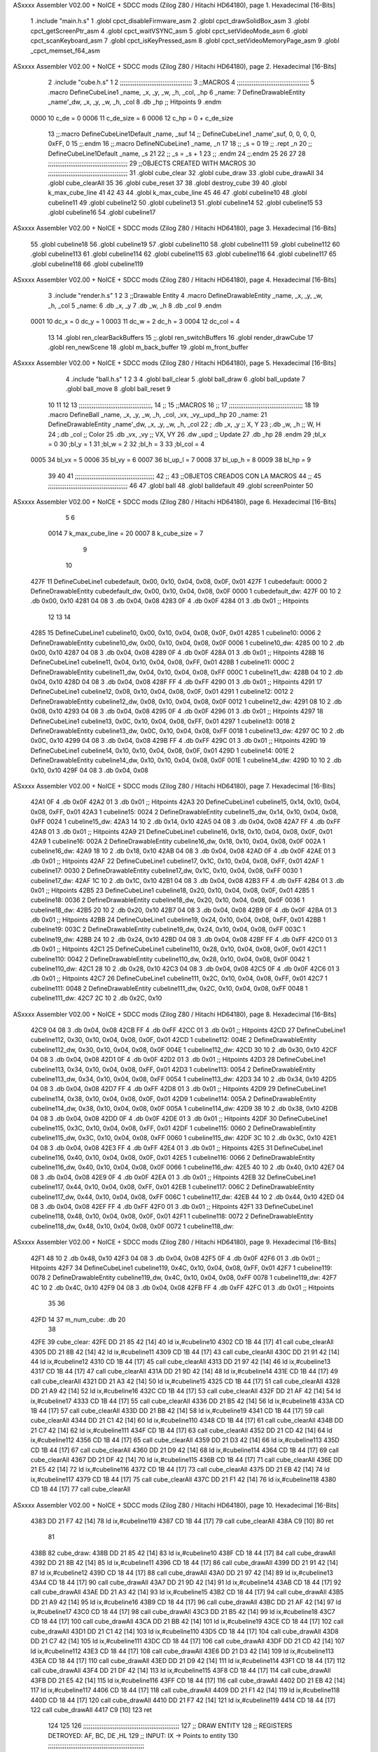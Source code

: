 ASxxxx Assembler V02.00 + NoICE + SDCC mods  (Zilog Z80 / Hitachi HD64180), page 1.
Hexadecimal [16-Bits]



                              1 .include "main.h.s"
                              1 .globl cpct_disableFirmware_asm
                              2 .globl cpct_drawSolidBox_asm
                              3 .globl cpct_getScreenPtr_asm
                              4 .globl cpct_waitVSYNC_asm
                              5 .globl cpct_setVideoMode_asm
                              6 .globl cpct_scanKeyboard_asm
                              7 .globl cpct_isKeyPressed_asm
                              8 .globl cpct_setVideoMemoryPage_asm
                              9 .globl _cpct_memset_f64_asm
ASxxxx Assembler V02.00 + NoICE + SDCC mods  (Zilog Z80 / Hitachi HD64180), page 2.
Hexadecimal [16-Bits]



                              2 .include "cube.h.s"
                              1 
                              2 ;;;;;;;;;;;;;;;;;;;;;;;;;;;;;;;;;;;;;;;
                              3 ;;MACROS
                              4 ;;;;;;;;;;;;;;;;;;;;;;;;;;;;;;;;;;;;;;;
                              5 .macro DefineCubeLine1 _name, _x, _y, _w, _h, _col, _hp
                              6 _name:
                              7     DefineDrawableEntity _name'_dw, _x, _y, _w, _h, _col
                              8     .db     _hp     ;; Hitpoints
                              9 .endm
                     0000    10 c_de        = 0
                     0006    11 c_de_size   = 6
                     0006    12 c_hp        = 0 + c_de_size
                             13 ;;.macro DefineCubeLine1Default _name, _suf
                             14 ;;    DefineCubeLine1 _name'_suf, 0, 0, 0, 0, 0xFF, 0
                             15 ;;.endm
                             16 ;;.macro DefineNCubeLine1 _name, _n
                             17 
                             18 ;;    _s = 0
                             19 ;;    .rept _n
                             20 ;;        DefineCubeLine1Default _name, \_s
                             21 
                             22 ;;        _s = _s + 1
                             23 ;;    .endm
                             24 ;;.endm
                             25 
                             26 
                             27 
                             28 ;;;;;;;;;;;;;;;;;;;;;;;;;;;;;;;;;;;;;;;;;;;
                             29 ;;OBJECTS CREATED WITH MACROS
                             30 ;;;;;;;;;;;;;;;;;;;;;;;;;;;;;;;;;;;;;;;;;;;
                             31 .globl cube_clear
                             32 .globl cube_draw
                             33 .globl cube_drawAll
                             34 .globl cube_clearAll
                             35 
                             36 .globl cube_reset
                             37 
                             38 .globl destroy_cube
                             39 
                             40 .globl k_max_cube_line	
                             41 
                             42 
                             43 
                             44 .globl k_max_cube_line	
                             45 
                             46 
                             47 .globl cubeline10
                             48 .globl cubeline11
                             49 .globl cubeline12
                             50 .globl cubeline13
                             51 .globl cubeline14
                             52 .globl cubeline15
                             53 .globl cubeline16
                             54 .globl cubeline17
ASxxxx Assembler V02.00 + NoICE + SDCC mods  (Zilog Z80 / Hitachi HD64180), page 3.
Hexadecimal [16-Bits]



                             55 .globl cubeline18
                             56 .globl cubeline19
                             57 .globl cubeline110
                             58 .globl cubeline111
                             59 .globl cubeline112
                             60 .globl cubeline113
                             61 .globl cubeline114
                             62 .globl cubeline115
                             63 .globl cubeline116
                             64 .globl cubeline117
                             65 .globl cubeline118
                             66 .globl cubeline119
ASxxxx Assembler V02.00 + NoICE + SDCC mods  (Zilog Z80 / Hitachi HD64180), page 4.
Hexadecimal [16-Bits]



                              3 .include "render.h.s"
                              1 
                              2 
                              3 ;;Drawable Entity
                              4 .macro DefineDrawableEntity _name, _x, _y, _w, _h, _col
                              5 _name:
                              6     .db _x, _y
                              7     .db _w, _h
                              8     .db _col
                              9 .endm
                     0001    10 dc_x    = 0     dc_y    = 1
                     0003    11 dc_w    = 2     dc_h    = 3
                     0004    12 dc_col  = 4
                             13 
                             14 .globl ren_clearBackBuffers
                             15 ;;.globl ren_switchBuffers
                             16 .globl render_drawCube
                             17 .globl ren_newScene
                             18 .globl m_back_buffer
                             19 .globl m_front_buffer
ASxxxx Assembler V02.00 + NoICE + SDCC mods  (Zilog Z80 / Hitachi HD64180), page 5.
Hexadecimal [16-Bits]



                              4 .include "ball.h.s"
                              1 
                              2 
                              3 
                              4 .globl ball_clear
                              5 .globl ball_draw
                              6 .globl ball_update
                              7 .globl ball_move
                              8 .globl ball_reset
                              9 
                             10 
                             11 
                             12 
                             13 ;;;;;;;;;;;;;;;;;;;;;;;;;;;;;;;;;;;;;;;,
                             14 ;;
                             15 ;;MACROS
                             16 ;;
                             17 ;;;;;;;;;;;;;;;;;;;;;;;;;;;;;;;;;;;;;;;;
                             18 
                             19    .macro DefineBall _name, _x, _y, _w, _h, _col,  _vx, _vy,_upd,_hp
                             20 _name: 
                             21 	DefineDrawableEntity _name'_dw, _x, _y, _w, _h, _col
                             22   ; .db    _x, _y     ;; X, Y
                             23    ;.db    _w, _h     ;; W, H
                             24     ;.db   _col        ;; Color
                             25    .db   _vx, _vy    ;; VX, VY
                             26    .dw   _upd        ;; Update 
                             27    .db _hp
                             28 .endm
                             29 ;bl_x = 0
                             30 ;bl_y = 1
                             31 ;bl_w = 2
                             32 ;bl_h = 3
                             33 ;bl_col = 4
                     0005    34 bl_vx = 5
                     0006    35 bl_vy = 6
                     0007    36 bl_up_l = 7
                     0008    37 bl_up_h = 8
                     0009    38 bl_hp = 9
                             39 	
                             40 
                             41 ;;;;;;;;;;;;;;;;;;;;;;;;;;;;;;;;;;;;;;;;;;;
                             42 ;;
                             43 ;;OBJETOS CREADOS CON LA MACROS
                             44 ;;
                             45 ;;;;;;;;;;;;;;;;;;;;;;;;;;;;;;;;;;;;;;;;;;;
                             46 
                             47 .globl ball
                             48 .globl balldefault
                             49 .globl screenPointer
                             50 
ASxxxx Assembler V02.00 + NoICE + SDCC mods  (Zilog Z80 / Hitachi HD64180), page 6.
Hexadecimal [16-Bits]



                              5 
                              6 
                     0014     7 k_max_cube_line = 20
                     0007     8 k_cube_size = 7
                              9 
                             10 
   427F                      11 DefineCubeLine1 cubedefault, 0x00, 0x10, 0x04, 0x08, 0x0F, 0x01
   427F                       1 cubedefault:
   0000                       2     DefineDrawableEntity cubedefault_dw, 0x00, 0x10, 0x04, 0x08, 0x0F
   0000                       1 cubedefault_dw:
   427F 00 10                 2     .db 0x00, 0x10
   4281 04 08                 3     .db 0x04, 0x08
   4283 0F                    4     .db 0x0F
   4284 01                    3     .db     0x01     ;; Hitpoints
                             12 
                             13 
                             14 
   4285                      15 DefineCubeLine1 cubeline10, 0x00, 0x10, 0x04, 0x08, 0x0F, 0x01
   4285                       1 cubeline10:
   0006                       2     DefineDrawableEntity cubeline10_dw, 0x00, 0x10, 0x04, 0x08, 0x0F
   0006                       1 cubeline10_dw:
   4285 00 10                 2     .db 0x00, 0x10
   4287 04 08                 3     .db 0x04, 0x08
   4289 0F                    4     .db 0x0F
   428A 01                    3     .db     0x01     ;; Hitpoints
   428B                      16 DefineCubeLine1 cubeline11, 0x04, 0x10, 0x04, 0x08, 0xFF, 0x01
   428B                       1 cubeline11:
   000C                       2     DefineDrawableEntity cubeline11_dw, 0x04, 0x10, 0x04, 0x08, 0xFF
   000C                       1 cubeline11_dw:
   428B 04 10                 2     .db 0x04, 0x10
   428D 04 08                 3     .db 0x04, 0x08
   428F FF                    4     .db 0xFF
   4290 01                    3     .db     0x01     ;; Hitpoints
   4291                      17 DefineCubeLine1 cubeline12, 0x08, 0x10, 0x04, 0x08, 0x0F, 0x01
   4291                       1 cubeline12:
   0012                       2     DefineDrawableEntity cubeline12_dw, 0x08, 0x10, 0x04, 0x08, 0x0F
   0012                       1 cubeline12_dw:
   4291 08 10                 2     .db 0x08, 0x10
   4293 04 08                 3     .db 0x04, 0x08
   4295 0F                    4     .db 0x0F
   4296 01                    3     .db     0x01     ;; Hitpoints
   4297                      18 DefineCubeLine1 cubeline13, 0x0C, 0x10, 0x04, 0x08, 0xFF, 0x01
   4297                       1 cubeline13:
   0018                       2     DefineDrawableEntity cubeline13_dw, 0x0C, 0x10, 0x04, 0x08, 0xFF
   0018                       1 cubeline13_dw:
   4297 0C 10                 2     .db 0x0C, 0x10
   4299 04 08                 3     .db 0x04, 0x08
   429B FF                    4     .db 0xFF
   429C 01                    3     .db     0x01     ;; Hitpoints
   429D                      19 DefineCubeLine1 cubeline14, 0x10, 0x10, 0x04, 0x08, 0x0F, 0x01
   429D                       1 cubeline14:
   001E                       2     DefineDrawableEntity cubeline14_dw, 0x10, 0x10, 0x04, 0x08, 0x0F
   001E                       1 cubeline14_dw:
   429D 10 10                 2     .db 0x10, 0x10
   429F 04 08                 3     .db 0x04, 0x08
ASxxxx Assembler V02.00 + NoICE + SDCC mods  (Zilog Z80 / Hitachi HD64180), page 7.
Hexadecimal [16-Bits]



   42A1 0F                    4     .db 0x0F
   42A2 01                    3     .db     0x01     ;; Hitpoints
   42A3                      20 DefineCubeLine1 cubeline15, 0x14, 0x10, 0x04, 0x08, 0xFF, 0x01
   42A3                       1 cubeline15:
   0024                       2     DefineDrawableEntity cubeline15_dw, 0x14, 0x10, 0x04, 0x08, 0xFF
   0024                       1 cubeline15_dw:
   42A3 14 10                 2     .db 0x14, 0x10
   42A5 04 08                 3     .db 0x04, 0x08
   42A7 FF                    4     .db 0xFF
   42A8 01                    3     .db     0x01     ;; Hitpoints
   42A9                      21 DefineCubeLine1 cubeline16, 0x18, 0x10, 0x04, 0x08, 0x0F, 0x01
   42A9                       1 cubeline16:
   002A                       2     DefineDrawableEntity cubeline16_dw, 0x18, 0x10, 0x04, 0x08, 0x0F
   002A                       1 cubeline16_dw:
   42A9 18 10                 2     .db 0x18, 0x10
   42AB 04 08                 3     .db 0x04, 0x08
   42AD 0F                    4     .db 0x0F
   42AE 01                    3     .db     0x01     ;; Hitpoints
   42AF                      22 DefineCubeLine1 cubeline17, 0x1C, 0x10, 0x04, 0x08, 0xFF, 0x01
   42AF                       1 cubeline17:
   0030                       2     DefineDrawableEntity cubeline17_dw, 0x1C, 0x10, 0x04, 0x08, 0xFF
   0030                       1 cubeline17_dw:
   42AF 1C 10                 2     .db 0x1C, 0x10
   42B1 04 08                 3     .db 0x04, 0x08
   42B3 FF                    4     .db 0xFF
   42B4 01                    3     .db     0x01     ;; Hitpoints
   42B5                      23 DefineCubeLine1 cubeline18, 0x20, 0x10, 0x04, 0x08, 0x0F, 0x01
   42B5                       1 cubeline18:
   0036                       2     DefineDrawableEntity cubeline18_dw, 0x20, 0x10, 0x04, 0x08, 0x0F
   0036                       1 cubeline18_dw:
   42B5 20 10                 2     .db 0x20, 0x10
   42B7 04 08                 3     .db 0x04, 0x08
   42B9 0F                    4     .db 0x0F
   42BA 01                    3     .db     0x01     ;; Hitpoints
   42BB                      24 DefineCubeLine1 cubeline19, 0x24, 0x10, 0x04, 0x08, 0xFF, 0x01
   42BB                       1 cubeline19:
   003C                       2     DefineDrawableEntity cubeline19_dw, 0x24, 0x10, 0x04, 0x08, 0xFF
   003C                       1 cubeline19_dw:
   42BB 24 10                 2     .db 0x24, 0x10
   42BD 04 08                 3     .db 0x04, 0x08
   42BF FF                    4     .db 0xFF
   42C0 01                    3     .db     0x01     ;; Hitpoints
   42C1                      25 DefineCubeLine1 cubeline110, 0x28, 0x10, 0x04, 0x08, 0x0F, 0x01
   42C1                       1 cubeline110:
   0042                       2     DefineDrawableEntity cubeline110_dw, 0x28, 0x10, 0x04, 0x08, 0x0F
   0042                       1 cubeline110_dw:
   42C1 28 10                 2     .db 0x28, 0x10
   42C3 04 08                 3     .db 0x04, 0x08
   42C5 0F                    4     .db 0x0F
   42C6 01                    3     .db     0x01     ;; Hitpoints
   42C7                      26 DefineCubeLine1 cubeline111, 0x2C, 0x10, 0x04, 0x08, 0xFF, 0x01
   42C7                       1 cubeline111:
   0048                       2     DefineDrawableEntity cubeline111_dw, 0x2C, 0x10, 0x04, 0x08, 0xFF
   0048                       1 cubeline111_dw:
   42C7 2C 10                 2     .db 0x2C, 0x10
ASxxxx Assembler V02.00 + NoICE + SDCC mods  (Zilog Z80 / Hitachi HD64180), page 8.
Hexadecimal [16-Bits]



   42C9 04 08                 3     .db 0x04, 0x08
   42CB FF                    4     .db 0xFF
   42CC 01                    3     .db     0x01     ;; Hitpoints
   42CD                      27 DefineCubeLine1 cubeline112, 0x30, 0x10, 0x04, 0x08, 0x0F, 0x01
   42CD                       1 cubeline112:
   004E                       2     DefineDrawableEntity cubeline112_dw, 0x30, 0x10, 0x04, 0x08, 0x0F
   004E                       1 cubeline112_dw:
   42CD 30 10                 2     .db 0x30, 0x10
   42CF 04 08                 3     .db 0x04, 0x08
   42D1 0F                    4     .db 0x0F
   42D2 01                    3     .db     0x01     ;; Hitpoints
   42D3                      28 DefineCubeLine1 cubeline113, 0x34, 0x10, 0x04, 0x08, 0xFF, 0x01
   42D3                       1 cubeline113:
   0054                       2     DefineDrawableEntity cubeline113_dw, 0x34, 0x10, 0x04, 0x08, 0xFF
   0054                       1 cubeline113_dw:
   42D3 34 10                 2     .db 0x34, 0x10
   42D5 04 08                 3     .db 0x04, 0x08
   42D7 FF                    4     .db 0xFF
   42D8 01                    3     .db     0x01     ;; Hitpoints
   42D9                      29 DefineCubeLine1 cubeline114, 0x38, 0x10, 0x04, 0x08, 0x0F, 0x01
   42D9                       1 cubeline114:
   005A                       2     DefineDrawableEntity cubeline114_dw, 0x38, 0x10, 0x04, 0x08, 0x0F
   005A                       1 cubeline114_dw:
   42D9 38 10                 2     .db 0x38, 0x10
   42DB 04 08                 3     .db 0x04, 0x08
   42DD 0F                    4     .db 0x0F
   42DE 01                    3     .db     0x01     ;; Hitpoints
   42DF                      30 DefineCubeLine1 cubeline115, 0x3C, 0x10, 0x04, 0x08, 0xFF, 0x01
   42DF                       1 cubeline115:
   0060                       2     DefineDrawableEntity cubeline115_dw, 0x3C, 0x10, 0x04, 0x08, 0xFF
   0060                       1 cubeline115_dw:
   42DF 3C 10                 2     .db 0x3C, 0x10
   42E1 04 08                 3     .db 0x04, 0x08
   42E3 FF                    4     .db 0xFF
   42E4 01                    3     .db     0x01     ;; Hitpoints
   42E5                      31 DefineCubeLine1 cubeline116, 0x40, 0x10, 0x04, 0x08, 0x0F, 0x01
   42E5                       1 cubeline116:
   0066                       2     DefineDrawableEntity cubeline116_dw, 0x40, 0x10, 0x04, 0x08, 0x0F
   0066                       1 cubeline116_dw:
   42E5 40 10                 2     .db 0x40, 0x10
   42E7 04 08                 3     .db 0x04, 0x08
   42E9 0F                    4     .db 0x0F
   42EA 01                    3     .db     0x01     ;; Hitpoints
   42EB                      32 DefineCubeLine1 cubeline117, 0x44, 0x10, 0x04, 0x08, 0xFF, 0x01
   42EB                       1 cubeline117:
   006C                       2     DefineDrawableEntity cubeline117_dw, 0x44, 0x10, 0x04, 0x08, 0xFF
   006C                       1 cubeline117_dw:
   42EB 44 10                 2     .db 0x44, 0x10
   42ED 04 08                 3     .db 0x04, 0x08
   42EF FF                    4     .db 0xFF
   42F0 01                    3     .db     0x01     ;; Hitpoints
   42F1                      33 DefineCubeLine1 cubeline118, 0x48, 0x10, 0x04, 0x08, 0x0F, 0x01
   42F1                       1 cubeline118:
   0072                       2     DefineDrawableEntity cubeline118_dw, 0x48, 0x10, 0x04, 0x08, 0x0F
   0072                       1 cubeline118_dw:
ASxxxx Assembler V02.00 + NoICE + SDCC mods  (Zilog Z80 / Hitachi HD64180), page 9.
Hexadecimal [16-Bits]



   42F1 48 10                 2     .db 0x48, 0x10
   42F3 04 08                 3     .db 0x04, 0x08
   42F5 0F                    4     .db 0x0F
   42F6 01                    3     .db     0x01     ;; Hitpoints
   42F7                      34 DefineCubeLine1 cubeline119, 0x4C, 0x10, 0x04, 0x08, 0xFF, 0x01
   42F7                       1 cubeline119:
   0078                       2     DefineDrawableEntity cubeline119_dw, 0x4C, 0x10, 0x04, 0x08, 0xFF
   0078                       1 cubeline119_dw:
   42F7 4C 10                 2     .db 0x4C, 0x10
   42F9 04 08                 3     .db 0x04, 0x08
   42FB FF                    4     .db 0xFF
   42FC 01                    3     .db     0x01     ;; Hitpoints
                             35 
                             36 
   42FD 14                   37 m_num_cube: .db 20
                             38 
   42FE                      39 cube_clear:
   42FE DD 21 85 42   [14]   40 ld ix,#cubeline10
   4302 CD 1B 44      [17]   41 call cube_clearAll
   4305 DD 21 8B 42   [14]   42 ld ix,#cubeline11
   4309 CD 1B 44      [17]   43 call cube_clearAll
   430C DD 21 91 42   [14]   44 ld ix,#cubeline12
   4310 CD 1B 44      [17]   45 call cube_clearAll
   4313 DD 21 97 42   [14]   46 ld ix,#cubeline13
   4317 CD 1B 44      [17]   47 call cube_clearAll
   431A DD 21 9D 42   [14]   48 ld ix,#cubeline14
   431E CD 1B 44      [17]   49 call cube_clearAll
   4321 DD 21 A3 42   [14]   50 ld ix,#cubeline15
   4325 CD 1B 44      [17]   51 call cube_clearAll
   4328 DD 21 A9 42   [14]   52 ld ix,#cubeline16
   432C CD 1B 44      [17]   53 call cube_clearAll
   432F DD 21 AF 42   [14]   54 ld ix,#cubeline17
   4333 CD 1B 44      [17]   55 call cube_clearAll
   4336 DD 21 B5 42   [14]   56 ld ix,#cubeline18
   433A CD 1B 44      [17]   57 call cube_clearAll
   433D DD 21 BB 42   [14]   58 ld ix,#cubeline19
   4341 CD 1B 44      [17]   59 call cube_clearAll
   4344 DD 21 C1 42   [14]   60 ld ix,#cubeline110
   4348 CD 1B 44      [17]   61 call cube_clearAll
   434B DD 21 C7 42   [14]   62 ld ix,#cubeline111
   434F CD 1B 44      [17]   63 call cube_clearAll
   4352 DD 21 CD 42   [14]   64 ld ix,#cubeline112
   4356 CD 1B 44      [17]   65 call cube_clearAll
   4359 DD 21 D3 42   [14]   66 ld ix,#cubeline113
   435D CD 1B 44      [17]   67 call cube_clearAll
   4360 DD 21 D9 42   [14]   68 ld ix,#cubeline114
   4364 CD 1B 44      [17]   69 call cube_clearAll
   4367 DD 21 DF 42   [14]   70 ld ix,#cubeline115
   436B CD 1B 44      [17]   71 call cube_clearAll
   436E DD 21 E5 42   [14]   72 ld ix,#cubeline116
   4372 CD 1B 44      [17]   73 call cube_clearAll
   4375 DD 21 EB 42   [14]   74 ld ix,#cubeline117
   4379 CD 1B 44      [17]   75 call cube_clearAll
   437C DD 21 F1 42   [14]   76 ld ix,#cubeline118
   4380 CD 1B 44      [17]   77 call cube_clearAll
ASxxxx Assembler V02.00 + NoICE + SDCC mods  (Zilog Z80 / Hitachi HD64180), page 10.
Hexadecimal [16-Bits]



   4383 DD 21 F7 42   [14]   78 ld ix,#cubeline119
   4387 CD 1B 44      [17]   79 call cube_clearAll
   438A C9            [10]   80 ret
                             81 
   438B                      82 cube_draw:
   438B DD 21 85 42   [14]   83 ld ix,#cubeline10
   438F CD 18 44      [17]   84 call cube_drawAll
   4392 DD 21 8B 42   [14]   85 ld ix,#cubeline11
   4396 CD 18 44      [17]   86 call cube_drawAll
   4399 DD 21 91 42   [14]   87 ld ix,#cubeline12
   439D CD 18 44      [17]   88 call cube_drawAll
   43A0 DD 21 97 42   [14]   89 ld ix,#cubeline13
   43A4 CD 18 44      [17]   90 call cube_drawAll
   43A7 DD 21 9D 42   [14]   91 ld ix,#cubeline14
   43AB CD 18 44      [17]   92 call cube_drawAll
   43AE DD 21 A3 42   [14]   93 ld ix,#cubeline15
   43B2 CD 18 44      [17]   94 call cube_drawAll
   43B5 DD 21 A9 42   [14]   95 ld ix,#cubeline16
   43B9 CD 18 44      [17]   96 call cube_drawAll
   43BC DD 21 AF 42   [14]   97 ld ix,#cubeline17
   43C0 CD 18 44      [17]   98 call cube_drawAll
   43C3 DD 21 B5 42   [14]   99 ld ix,#cubeline18
   43C7 CD 18 44      [17]  100 call cube_drawAll
   43CA DD 21 BB 42   [14]  101 ld ix,#cubeline19
   43CE CD 18 44      [17]  102 call cube_drawAll
   43D1 DD 21 C1 42   [14]  103 ld ix,#cubeline110
   43D5 CD 18 44      [17]  104 call cube_drawAll
   43D8 DD 21 C7 42   [14]  105 ld ix,#cubeline111
   43DC CD 18 44      [17]  106 call cube_drawAll
   43DF DD 21 CD 42   [14]  107 ld ix,#cubeline112
   43E3 CD 18 44      [17]  108 call cube_drawAll
   43E6 DD 21 D3 42   [14]  109 ld ix,#cubeline113
   43EA CD 18 44      [17]  110 call cube_drawAll
   43ED DD 21 D9 42   [14]  111 ld ix,#cubeline114
   43F1 CD 18 44      [17]  112 call cube_drawAll
   43F4 DD 21 DF 42   [14]  113 ld ix,#cubeline115
   43F8 CD 18 44      [17]  114 call cube_drawAll
   43FB DD 21 E5 42   [14]  115 ld ix,#cubeline116
   43FF CD 18 44      [17]  116 call cube_drawAll
   4402 DD 21 EB 42   [14]  117 ld ix,#cubeline117
   4406 CD 18 44      [17]  118 call cube_drawAll
   4409 DD 21 F1 42   [14]  119 ld ix,#cubeline118
   440D CD 18 44      [17]  120 call cube_drawAll
   4410 DD 21 F7 42   [14]  121 ld ix,#cubeline119
   4414 CD 18 44      [17]  122 call cube_drawAll
   4417 C9            [10]  123 ret
                            124 
                            125 
                            126 ;;;;;;;;;;;;;;;;;;;;;;;;;;;;;;;;;;;;;;;;;;;;;;;;;;;;
                            127 ;; DRAW ENTITY
                            128 ;; REGISTERS DETROYED: AF, BC, DE ,HL
                            129 ;; INPUT: IX -> Points to entity
                            130 ;;;;;;;;;;;;;;;;;;;;;;;;;;;;;;;;;;;;;;;;;;;;;;;;;;;;
   4418                     131 cube_drawAll:
   4418 C3 5A 40      [10]  132     jp render_drawCube
ASxxxx Assembler V02.00 + NoICE + SDCC mods  (Zilog Z80 / Hitachi HD64180), page 11.
Hexadecimal [16-Bits]



                            133    
                            134    
                            135 ;;;;;;;;;;;;;;;;;;;;;;;;;;;;;;;;;;;;;;;;;;;;;;;;;;;;
                            136 ;; BORRA UNA ENTIDAD
                            137 ;; PARA CUADRADOS UNICAMENTE
                            138 ;; REGISTERS DESTROYED: AF, AF', BC, DE, HL
                            139 ;; ENTRADA: IX -> Puntero a entidad
                            140 ;;;;;;;;;;;;;;;;;;;;;;;;;;;;;;;;;;;;;;;;;;;;;;;;;;;;
   441B                     141 cube_clearAll:
                            142 
   441B DD 7E 04      [19]  143    ld  a, dc_col(ix)
   441E 08            [ 4]  144    ex af, af'
                            145 
   441F DD 36 04 00   [19]  146    ld  dc_col(ix), #0
                            147 
   4423 CD 5A 40      [17]  148    call render_drawCube
   4426 08            [ 4]  149    ex af, af'
   4427 DD 77 04      [19]  150    ld dc_col(ix), a
                            151 
   442A C9            [10]  152    ret
                            153 
                            154 ;;;;;;;;;;;;;;;;;;;;;;;;;;;;;;;;;;;;;;;;;;;;;;;;;;;;;
                            155 ;;
                            156 ;;RESET CUBES TO FIRST STATE
                            157 ;;
                            158 ;;;;;;;;;;;;;;;;;;;;;;;;;;;;;;;;;;;;;;;;;;;;;;;;;;;,
   442B                     159 cube_reset:
                            160 
   442B CD 3A 42      [17]  161 	call ball_reset
                            162 
   442E 21 85 42      [10]  163 	ld hl, #cubeline10
   4431 1E 00         [ 7]  164 	ld e, #0
   4433 16 00         [ 7]  165 	ld d, #0
   4435 0E 00         [ 7]  166 	ld c, #0
   4437 DD 21 7F 42   [14]  167 	ld ix, #cubedefault
   443B                     168 	bucl:
                            169 
   443B 7A            [ 4]  170 	ld a,d 
                            171 
   443C 77            [ 7]  172 	ld (hl),a
                            173 
   443D C6 04         [ 7]  174 	add #4
                            175 
   443F 57            [ 4]  176 	ld d,a
   4440 23            [ 6]  177 	inc hl
                            178 
                            179 
   4441 DD 7E 01      [19]  180 	ld a, dc_y(ix)
   4444 77            [ 7]  181 	ld (hl),a
                            182 	
   4445 23            [ 6]  183     	inc hl
                            184 
                            185 
   4446 DD 7E 02      [19]  186     	ld a, dc_w(ix)
   4449 77            [ 7]  187 	ld (hl),a
ASxxxx Assembler V02.00 + NoICE + SDCC mods  (Zilog Z80 / Hitachi HD64180), page 12.
Hexadecimal [16-Bits]



   444A 23            [ 6]  188     	inc hl
                            189 
                            190 
   444B DD 7E 03      [19]  191     	ld a, dc_h(ix)
   444E 77            [ 7]  192 	ld (hl),a
   444F 23            [ 6]  193     	inc hl
                            194     	
   4450 79            [ 4]  195     	ld a,c
   4451 D6 01         [ 7]  196     	sub #1
                            197 
   4453 CA 5F 44      [10]  198     	jp z, rojo
                            199 
   4456 C6 02         [ 7]  200     	add #2
   4458 4F            [ 4]  201     	ld c,a
   4459 3E 0F         [ 7]  202 	ld a, #15
                            203 
   445B 77            [ 7]  204     	ld (hl),a
                            205 
   445C C3 66 44      [10]  206     	jp colorok
   445F                     207     	rojo:
   445F 4F            [ 4]  208     	ld c,a
                            209     	
   4460 3E FF         [ 7]  210     	ld a, #255
                            211 
   4462 77            [ 7]  212     	ld (hl),a
                            213 
   4463 C3 66 44      [10]  214     	jp colorok
                            215   	
   4466                     216 	colorok:
                            217 
   4466 23            [ 6]  218     	inc hl
                            219 
                            220     	;;hp
   4467 23            [ 6]  221     	inc hl
                            222 
   4468 7B            [ 4]  223   	ld a,e
   4469 C6 01         [ 7]  224   	add #1
                            225 
   446B 5F            [ 4]  226   	ld e,a
                            227 
   446C D6 14         [ 7]  228   	sub #k_max_cube_line
                            229 
   446E 20 CB         [12]  230     	jr nz, bucl
                            231 
                            232     	
                            233 
   4470 C9            [10]  234  ret
                            235 
   4471                     236 destroy_cube:
   4471 36 FF         [10]  237 	ld (hl),#0xFF
   4473 23            [ 6]  238 	inc hl
   4474 23            [ 6]  239 	inc hl
   4475 23            [ 6]  240 	inc hl
   4476 23            [ 6]  241 	inc hl
                            242 
ASxxxx Assembler V02.00 + NoICE + SDCC mods  (Zilog Z80 / Hitachi HD64180), page 13.
Hexadecimal [16-Bits]



   4477 36 00         [10]  243 	ld (hl),#0x00
                            244 
   4479 2B            [ 6]  245 	dec hl
   447A 2B            [ 6]  246 	dec hl
   447B 2B            [ 6]  247 	dec hl
   447C 2B            [ 6]  248 	dec hl
                            249 
   447D 3A FD 42      [13]  250 	ld a, (m_num_cube)
   4480 D6 01         [ 7]  251 	sub #1
   4482 32 FD 42      [13]  252 	ld (m_num_cube),a
                            253 
   4485 CA 2B 44      [10]  254 	jp z, cube_reset
                            255 
   4488 C9            [10]  256 ret
                            257 
